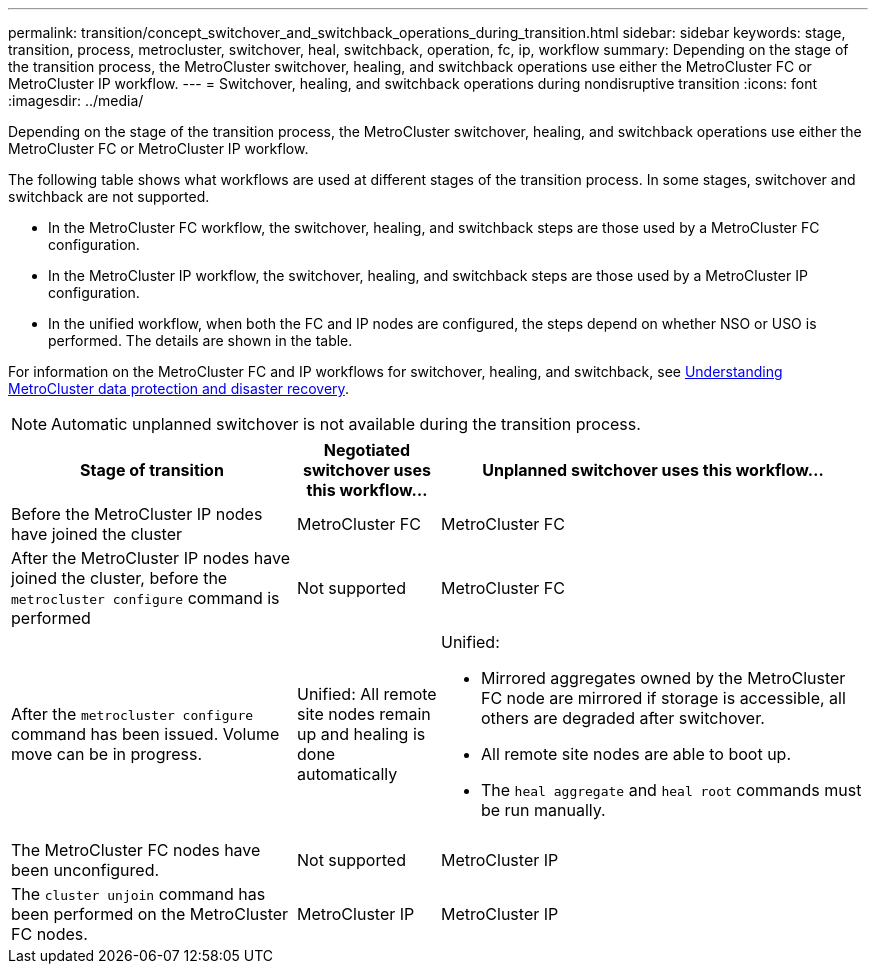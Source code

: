 ---
permalink: transition/concept_switchover_and_switchback_operations_during_transition.html
sidebar: sidebar
keywords: stage, transition, process, metrocluster, switchover, heal, switchback, operation, fc, ip, workflow
summary: Depending on the stage of the transition process, the MetroCluster switchover, healing, and switchback operations use either the MetroCluster FC or MetroCluster IP workflow.
---
= Switchover, healing, and switchback operations during nondisruptive transition
:icons: font
:imagesdir: ../media/

[.lead]
Depending on the stage of the transition process, the MetroCluster switchover, healing, and switchback operations use either the MetroCluster FC or MetroCluster IP workflow.

The following table shows what workflows are used at different stages of the transition process. In some stages, switchover and switchback are not supported.

* In the MetroCluster FC workflow, the switchover, healing, and switchback steps are those used by a MetroCluster FC configuration.
* In the MetroCluster IP workflow, the switchover, healing, and switchback steps are those used by a MetroCluster IP configuration.
* In the unified workflow, when both the FC and IP nodes are configured, the steps depend on whether NSO or USO is performed. The details are shown in the table.

For information on the MetroCluster FC and IP workflows for switchover, healing, and switchback, see link:../manage/concept_understanding_mcc_data_protection_and_disaster_recovery.html[Understanding MetroCluster data protection and disaster recovery].

NOTE: Automatic unplanned switchover is not available during the transition process.

[cols="2,1,3"]
|===

h| Stage of transition h| Negotiated switchover uses  this workflow... h| Unplanned switchover uses this workflow...

a|
Before the MetroCluster IP nodes have joined the cluster
a|
MetroCluster FC
a|
MetroCluster FC

a|
After the MetroCluster IP nodes have joined the cluster, before the `metrocluster configure` command is performed
a|
Not supported
a|
MetroCluster FC

a|
After the `metrocluster configure` command has been issued. Volume move can be in progress.

a|
Unified: All remote site nodes remain up and healing is done automatically

a|
Unified:

* Mirrored aggregates owned by the MetroCluster FC node are mirrored if storage is accessible, all others are degraded after switchover.
* All remote site nodes are able to boot up.
* The `heal aggregate` and `heal root` commands must be run manually.

a|
The MetroCluster FC nodes have been unconfigured.
a|
Not supported
a|
MetroCluster IP

a|
The `cluster unjoin` command has been performed on the MetroCluster FC nodes.
a|
MetroCluster IP
a|
MetroCluster IP
|===

// BURT 1448684, 03 FEB 2022
